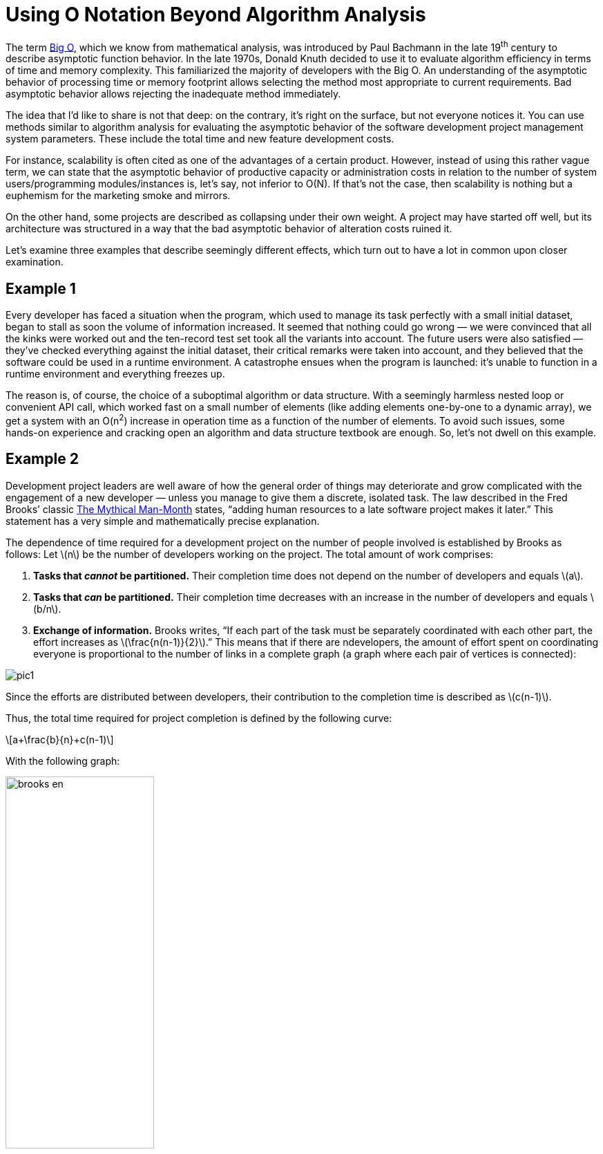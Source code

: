 = Using O Notation Beyond Algorithm Analysis

:stem: latexmath

The term https://en.wikipedia.org/wiki/Big_O_notation[Big O], which we know from mathematical analysis, was introduced by Paul Bachmann in the late 19^th^ century to describe asymptotic function behavior. In the late 1970s, Donald Knuth decided to use it to evaluate algorithm efficiency in terms of time and memory complexity. This familiarized the majority of developers with the Big O. An understanding of the asymptotic behavior of processing time or memory footprint allows selecting the method most appropriate to current requirements. Bad asymptotic behavior allows rejecting the inadequate method immediately.

The idea that I’d like to share is not that deep: on the contrary, it's right on the surface, but not everyone notices it. You can use methods similar to algorithm analysis for evaluating the asymptotic behavior of the software development project management system parameters. These include the total time and new feature development costs.

For instance, scalability is often cited as one of the advantages of a certain product. However, instead of using this rather vague term, we can state that the asymptotic behavior of productive capacity or administration costs in relation to the number of system users/programming modules/instances is, let’s say, not inferior to O(N). If that’s not the case, then scalability is nothing but a euphemism for the marketing smoke and mirrors.

On the other hand, some projects are described as collapsing under their own weight. A project may have started off well, but its architecture was structured in a way that the bad asymptotic behavior of alteration costs ruined it.

Let’s examine three examples that describe seemingly different effects, which turn out to have a lot in common upon closer examination.

== Example 1

Every developer has faced a situation when the program, which used to manage its task perfectly with a small initial dataset, began to stall as soon the volume of information increased. It seemed that nothing could go wrong — we were convinced that all the kinks were worked out and the ten-record test set took all the variants into account. The future users were also satisfied — they’ve checked everything against the initial dataset, their critical remarks were taken into account, and they believed that the software could be used in a runtime environment. A catastrophe ensues when the program is launched: it’s unable to function in a runtime environment and everything freezes up.

The reason is, of course, the choice of a suboptimal algorithm or data structure. With a seemingly harmless nested loop or convenient API call, which worked fast on a small number of elements (like adding elements one-by-one to a dynamic array), we get a system with an O(n^2^) increase in operation time as a function of the number of elements. To avoid such issues, some hands-on experience and cracking open an algorithm and data structure textbook are enough. So, let’s not dwell on this example.

== Example 2

Development project leaders are well aware of how the general order of things may deteriorate and grow complicated with the engagement of a new developer — unless you manage to give them a discrete, isolated task. The law described in the Fred Brooks’ classic https://en.wikipedia.org/wiki/The_Mythical_Man-Month[The Mythical Man-Month] states, “adding human resources to a late software project makes it later.” This statement has a very simple and mathematically precise explanation.

The dependence of time required for a development project on the number of people involved is established by Brooks as follows: Let stem:[n] be the number of developers working on the project. The total amount of work comprises: 



1. *Tasks that _cannot_ be partitioned.* Their completion time does not depend on the number of developers and equals stem:[a].

2. *Tasks that _can_ be partitioned.* Their completion time decreases with an increase in the number of developers and equals stem:[b/n].

3. *Exchange of information.* Brooks writes, “If each part of the task must be separately coordinated with each other part, the effort increases as stem:[\frac{n(n-1)}{2}].” This means that if there are ndevelopers, the amount of effort spent on coordinating everyone is proportional to the number of links in a complete graph (a graph where each pair of vertices is connected):

image::pic1.png[]

Since the efforts are distributed between developers, their contribution to the completion time is described as stem:[c(n-1)].

Thus, the total time required for project completion is defined by the following curve:

[stem]
++++
a+\frac{b}{n}+c(n-1)
++++

With the following graph:

image::brooks-en.png[width="50%"]

Meanwhile, the efforts in man-hours are determined by the following formula:

[stem]
++++
a+b+cn(n-1)
++++

The key idea proposed by F. Brooks states that the increase in the number of developers in a team leads to a decrease in project completion time only to a certain extent, after which an increase of completion time occurs. Applying O notation to the obtained patterns, we can state that in a Brooks project, the completion time increases with an increase in the number of developers as O(n) and the project cost as O(n^2^).

This is essential knowledge for a project leader who has to decide whether or not to engage new developers in a project that’s pressed for time, right?

== Example 3

Another classic example of a badly growing dependence is cited in all Agile methodology books. It's the increase in cost of change as a function of the project age.

image::badproject-en.png[width="50%"]

Once again, explaining this dependence is easy if you realize that the development of a programming project begins to resemble a complete graph, where project-related artifacts (programming modules, requirements, tests, documentation) are the vertices:

image::pic2.png[]

The introduction of each subsequent vertex to this graph costs more and more each time since more and more links with the already existing vertices emerge. Moreover, it often requires an upgrade of the existing vertices, which are linked to the new one (changes in the interface, tests, documentation). Afterward, alterations begin cascading in an avalanche-like manner until homeostasis is attained. Depending on how the connections between the artifacts function in a project, we can obtain a polynomial with a large power coefficient O(n^k^). The cost of change increases as a function of the already existing project artifacts.

As a result of this activity, at some point, the project development stalls, all the time is wasted on dealing with old issues, new alterations are introduced at an unacceptably slow rate, and, with colossal difficulties, developers keep saying that “everything has to be rewritten” — in other words, the project begins to collapse under its own weight.

== Conclusion

Despite the fact that the examples cited describe entirely different effects, it's easy to see that they have a lot in common: everything started off well and ended badly. In all cases, this was due to the inability to evaluate the asymptotic behavior of the key system parameters during further development.

In the first case, the problem is resolved by the choice of algorithm or data structure with proper asymptotic behavior.

In the second and third examples, the problem is in the non-linear growth of the number of connections in a complete graph. If your system resembles a complete graph, there's no reason to expect that an increase in the number of elements will lead to positive consequences. A model of a graph with connections has an illustrative or qualitative rather than quantitative nature, and the connection graph does not need to be complete in the strict sense of the word. For Brooks’ Law and the cost of change growth effect to manifest, the graph only needs to have a tendency towards completeness. On the other hand, the least number of connections that a graph with stem:[n] of vertices can have is equal to stem:[n-1], such as, for example, in a star-type graph:

image::pic3.png[]

If the connections within a system are structured in a star-like manner, in a linear fashion, or in any other way that creates O(n) edges with n vertices, we get a system that behaves in a qualitatively different manner when growing: the cost of adding a new vertex in such a system is always a constant.

Just a few words on how to obtain this result in practice. Generally, all aspects of the project should be optimized: from program architecture to project specialist labor management.

When designing an application, we can utilize the star-like quality of the platform-plugins architecture. It has a certain basic segment — the application’s core or platform — which is developed with all possible meticulousness and rarely altered. All of the application’s functions use the core’s services and interact with each other only through the core. Meanwhile, the core itself does not depend on plugins.

In object-oriented development, this principle can be conveniently implemented via the source-subscriber pattern, and particularly via the mediator pattern.

In distributed environments, we can utilize message brokers.

Considering the above, it is clear that some initial overhead expenses for programming such architecture are compensated later by the savings on the interaction between add-ins’ developers and the coordination of add-ins among themselves. Task partitioning becomes possible, and engaging new developers in the project becomes simple and safe.

The effect described by Brooks should also be diminished by managing intra-project communications (a decrease in the quadratically growing part of labor efforts). For instance, general employee briefings and blanket e-mail newsletters with the maximum of information on current operations allow each of the participants https://en.wikipedia.org/wiki/Combinatorial_explosion#Communication[to interact with the “central vertex”] without the need to search for the proper addressee. Project managers are aware that communication problems are not merely limited to huge projects; they emerge even when four participants are involved and as the project grows, they can reach truly cosmic dimensions.

The Agile approach provides a whole set of measures to attain O(1)-asymptotic behavior of the alteration cost increase. Besides the importance of communication management (including such radical methods as paired programming), special attention is heeded to development via testing. It involves the creation of rigid and isolated ‘functional requirement-test-code’ links that do not lead to the emergence of extraneous connections and all-around dependencies. The perfect dependence of alteration cost on the phase of the project, according to Agile, is as follows:

image::xpproject-en.png[width="50%"]

As mentioned before, the idea articulated in this article lays on the surface. We, the developers, can evaluate the algorithm’s behavior as the task grows more complex. So, why not begin similarly forecasting the development project parameter behavior as the project grows and develops? We can optimize algorithms and get rid of unnecessary cycles and calculations. Why not optimize the entire development project, clearing out unneeded connections and dependences?

You might also be interested in reading https://getlighthouse.com/blog/developing-leaders-team-grows-big/[Developing Leaders: What to Do When Your Team Grows Too Big] (more complete graphs!).
